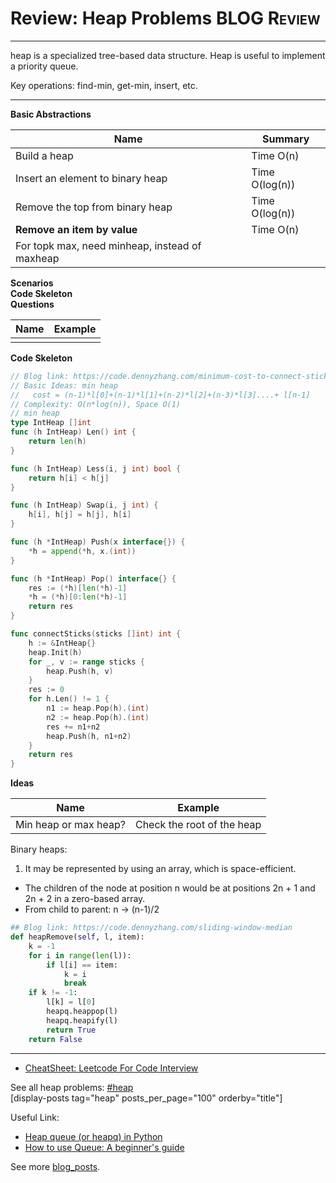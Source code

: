 * Review: Heap Problems                                         :BLOG:Review:
#+STARTUP: showeverything
#+OPTIONS: toc:nil \n:t ^:nil creator:nil d:nil
:PROPERTIES:
:type: heap, review
:END:
---------------------------------------------------------------------
heap is a specialized tree-based data structure. Heap is useful to implement a priority queue.

Key operations: find-min, get-min, insert, etc.
---------------------------------------------------------------------
#+BEGIN_HTML
<a href="https://github.com/dennyzhang/code.dennyzhang.com/tree/master/review/review-heap"><img align="right" width="200" height="183" src="https://www.dennyzhang.com/wp-content/uploads/denny/watermark/github.png" /></a>
#+END_HTML

*Basic Abstractions*
| Name                                           | Summary        |
|------------------------------------------------+----------------|
| Build a heap                                   | Time O(n)      |
| Insert an element to binary heap               | Time O(log(n)) |
| Remove the top from binary heap                | Time O(log(n)) |
| *Remove an item by value*                      | Time O(n)      |
| For topk max, need minheap, instead of maxheap |                |
*Scenarios*
*Code Skeleton*
*Questions*
| Name | Example |
|------+---------|
|      |         |

*Code Skeleton*
#+BEGIN_SRC go
// Blog link: https://code.dennyzhang.com/minimum-cost-to-connect-sticks
// Basic Ideas: min heap
//   cost = (n-1)*l[0]+(n-1)*l[1]+(n-2)*l[2]+(n-3)*l[3]....+ l[n-1]
// Complexity: O(n*log(n)), Space O(1)
// min heap
type IntHeap []int
func (h IntHeap) Len() int {
    return len(h)
}

func (h IntHeap) Less(i, j int) bool {
    return h[i] < h[j]
}

func (h IntHeap) Swap(i, j int) {
    h[i], h[j] = h[j], h[i]
}

func (h *IntHeap) Push(x interface{}) {
    *h = append(*h, x.(int))
}

func (h *IntHeap) Pop() interface{} {
    res := (*h)[len(*h)-1]
    *h = (*h)[0:len(*h)-1]
    return res
}

func connectSticks(sticks []int) int {
    h := &IntHeap{}
    heap.Init(h)
    for _, v := range sticks {
        heap.Push(h, v)
    }
    res := 0
    for h.Len() != 1 {
        n1 := heap.Pop(h).(int)
        n2 := heap.Pop(h).(int)
        res += n1+n2
        heap.Push(h, n1+n2)
    }
    return res
}
#+END_SRC

*Ideas*
| Name                  | Example                    |
|-----------------------+----------------------------|
| Min heap or max heap? | Check the root of the heap |

Binary heaps:
1. It may be represented by using an array, which is space-efficient.
- The children of the node at position n would be at positions 2n + 1 and 2n + 2 in a zero-based array.
- From child to parent: n -> (n-1)/2

#+BEGIN_SRC python
## Blog link: https://code.dennyzhang.com/sliding-window-median
def heapRemove(self, l, item):
    k = -1
    for i in range(len(l)):
        if l[i] == item:
            k = i
            break
    if k != -1:
        l[k] = l[0]
        heapq.heappop(l)
        heapq.heapify(l)
        return True
    return False
#+END_SRC
---------------------------------------------------------------------
- [[https://cheatsheet.dennyzhang.com/cheatsheet-leetcode-A4][CheatSheet: Leetcode For Code Interview]]

See all heap problems: [[https://code.dennyzhang.com/tag/heap/][#heap]]
[display-posts tag="heap" posts_per_page="100" orderby="title"]

Useful Link:
- [[url-external:https://www.geeksforgeeks.org/heap-queue-or-heapq-in-python/][Heap queue (or heapq) in Python]]
- [[url-external:https://www.pythoncentral.io/use-queue-beginners-guide/][How to use Queue: A beginner's guide]]

See more [[https://code.dennyzhang.com/?s=blog+posts][blog_posts]].

#+BEGIN_HTML
<div style="overflow: hidden;">
<div style="float: left; padding: 5px"> <a href="https://www.linkedin.com/in/dennyzhang001"><img src="https://www.dennyzhang.com/wp-content/uploads/sns/linkedin.png" alt="linkedin" /></a></div>
<div style="float: left; padding: 5px"><a href="https://github.com/DennyZhang"><img src="https://www.dennyzhang.com/wp-content/uploads/sns/github.png" alt="github" /></a></div>
<div style="float: left; padding: 5px"><a href="https://www.dennyzhang.com/slack" target="_blank" rel="nofollow"><img src="https://www.dennyzhang.com/wp-content/uploads/sns/slack.png" alt="slack"/></a></div>
</div>
#+END_HTML
